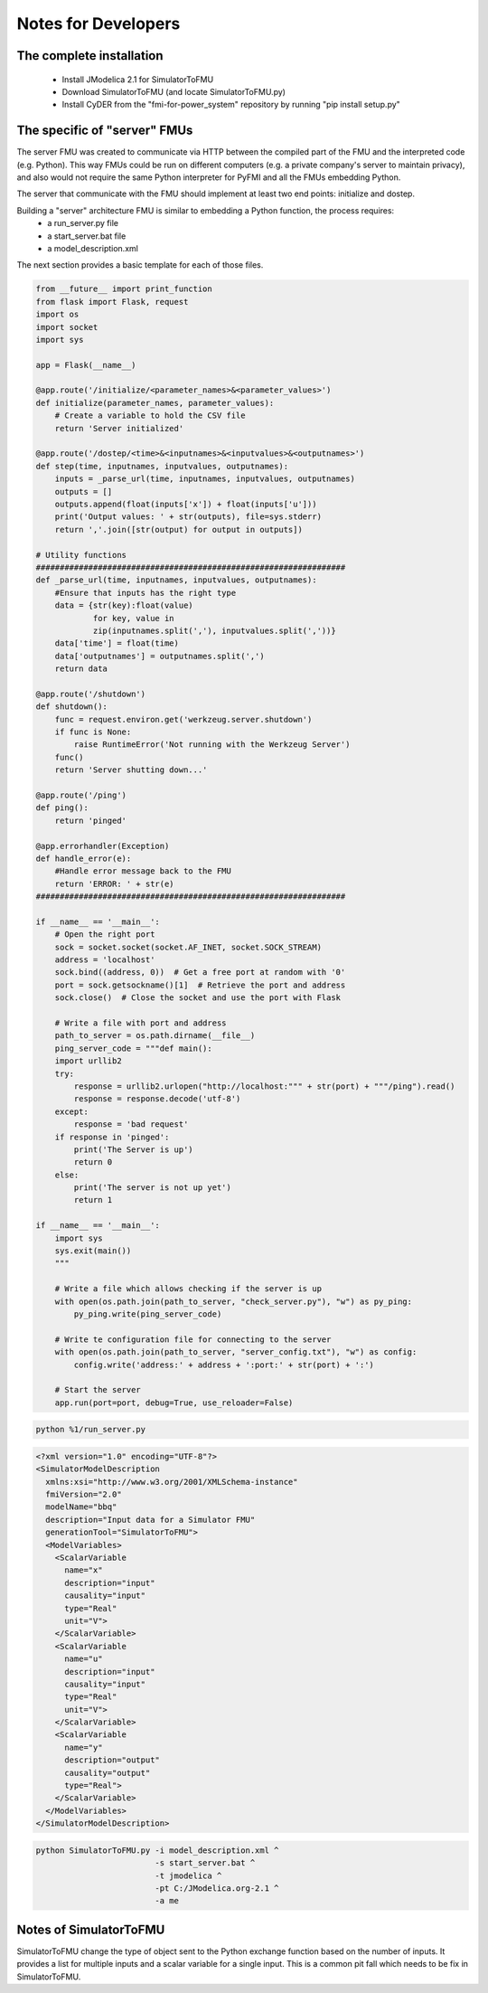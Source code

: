 Notes for Developers
====================

The complete installation
-------------------------
  - Install JModelica 2.1 for SimulatorToFMU
  - Download SimulatorToFMU (and locate SimulatorToFMU.py)
  - Install CyDER from the "fmi-for-power_system" repository by running "pip install setup.py"


The specific of "server" FMUs
-----------------------------
The server FMU was created to communicate via HTTP between the compiled part of the FMU and the interpreted code (e.g. Python). This way FMUs could be run on different computers (e.g. a private company's server to maintain privacy), and also would not require the same Python interpreter for PyFMI and all the FMUs embedding Python.

.. image:: ./_static/serverfmu.png

The server that communicate with the FMU should implement at least two end points: initialize and dostep.

.. image:: ./_static/serverfmu2.png

Building a "server" architecture FMU is similar to embedding a Python function, the process requires:
  - a run_server.py file
  - a start_server.bat file
  - a model_description.xml

The next section provides a basic template for each of those files.

.. code-block:: python

  from __future__ import print_function
  from flask import Flask, request
  import os
  import socket
  import sys

  app = Flask(__name__)

  @app.route('/initialize/<parameter_names>&<parameter_values>')
  def initialize(parameter_names, parameter_values):
      # Create a variable to hold the CSV file
      return 'Server initialized'

  @app.route('/dostep/<time>&<inputnames>&<inputvalues>&<outputnames>')
  def step(time, inputnames, inputvalues, outputnames):
      inputs = _parse_url(time, inputnames, inputvalues, outputnames)
      outputs = []
      outputs.append(float(inputs['x']) + float(inputs['u']))
      print('Output values: ' + str(outputs), file=sys.stderr)
      return ','.join([str(output) for output in outputs])

  # Utility functions
  #################################################################
  def _parse_url(time, inputnames, inputvalues, outputnames):
      #Ensure that inputs has the right type
      data = {str(key):float(value)
              for key, value in
              zip(inputnames.split(','), inputvalues.split(','))}
      data['time'] = float(time)
      data['outputnames'] = outputnames.split(',')
      return data

  @app.route('/shutdown')
  def shutdown():
      func = request.environ.get('werkzeug.server.shutdown')
      if func is None:
          raise RuntimeError('Not running with the Werkzeug Server')
      func()
      return 'Server shutting down...'

  @app.route('/ping')
  def ping():
      return 'pinged'

  @app.errorhandler(Exception)
  def handle_error(e):
      #Handle error message back to the FMU
      return 'ERROR: ' + str(e)
  #################################################################

  if __name__ == '__main__':
      # Open the right port
      sock = socket.socket(socket.AF_INET, socket.SOCK_STREAM)
      address = 'localhost'
      sock.bind((address, 0))  # Get a free port at random with '0'
      port = sock.getsockname()[1]  # Retrieve the port and address
      sock.close()  # Close the socket and use the port with Flask

      # Write a file with port and address
      path_to_server = os.path.dirname(__file__)
      ping_server_code = """def main():
      import urllib2
      try:
          response = urllib2.urlopen("http://localhost:""" + str(port) + """/ping").read()
          response = response.decode('utf-8')
      except:
          response = 'bad request'
      if response in 'pinged':
          print('The Server is up')
          return 0
      else:
          print('The server is not up yet')
          return 1

  if __name__ == '__main__':
      import sys
      sys.exit(main())
      """

      # Write a file which allows checking if the server is up
      with open(os.path.join(path_to_server, "check_server.py"), "w") as py_ping:
          py_ping.write(ping_server_code)

      # Write te configuration file for connecting to the server
      with open(os.path.join(path_to_server, "server_config.txt"), "w") as config:
          config.write('address:' + address + ':port:' + str(port) + ':')

      # Start the server
      app.run(port=port, debug=True, use_reloader=False)


.. code-block:: bash

  python %1/run_server.py


.. code-block:: xml

  <?xml version="1.0" encoding="UTF-8"?>
  <SimulatorModelDescription
    xmlns:xsi="http://www.w3.org/2001/XMLSchema-instance"
    fmiVersion="2.0"
    modelName="bbq"
    description="Input data for a Simulator FMU"
    generationTool="SimulatorToFMU">
    <ModelVariables>
      <ScalarVariable
        name="x"
        description="input"
        causality="input"
        type="Real"
        unit="V">
      </ScalarVariable>
      <ScalarVariable
        name="u"
        description="input"
        causality="input"
        type="Real"
        unit="V">
      </ScalarVariable>
      <ScalarVariable
        name="y"
        description="output"
        causality="output"
        type="Real">
      </ScalarVariable>
    </ModelVariables>
  </SimulatorModelDescription>

.. code-block:: bash

  python SimulatorToFMU.py -i model_description.xml ^
                           -s start_server.bat ^
                           -t jmodelica ^
                           -pt C:/JModelica.org-2.1 ^
                           -a me


Notes of SimulatorToFMU
-----------------------
SimulatorToFMU change the type of object sent to the Python exchange function based on the number of inputs. It provides a list for multiple inputs and a scalar variable for a single input. This is a common pit fall which needs to be fix in SimulatorToFMU.
